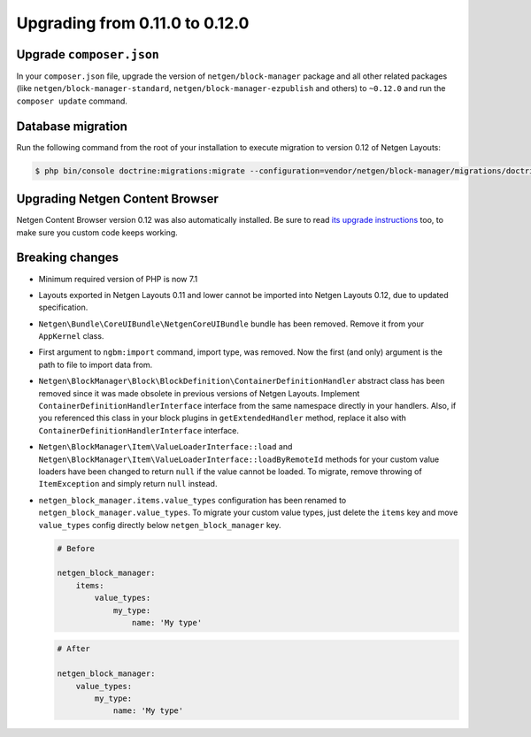 Upgrading from 0.11.0 to 0.12.0
===============================

Upgrade ``composer.json``
-------------------------

In your ``composer.json`` file, upgrade the version of ``netgen/block-manager``
package and all other related packages (like ``netgen/block-manager-standard``,
``netgen/block-manager-ezpublish`` and others) to ``~0.12.0`` and run the
``composer update`` command.

Database migration
------------------

Run the following command from the root of your installation to execute
migration to version 0.12 of Netgen Layouts:

.. code-block:: shell

    $ php bin/console doctrine:migrations:migrate --configuration=vendor/netgen/block-manager/migrations/doctrine.yml

Upgrading Netgen Content Browser
--------------------------------

Netgen Content Browser version 0.12 was also automatically installed. Be sure to
read `its upgrade instructions </projects/cb/en/latest/upgrades/upgrade_0110_0120.html>`_
too, to make sure you custom code keeps working.

Breaking changes
----------------

* Minimum required version of PHP is now 7.1

* Layouts exported in Netgen Layouts 0.11 and lower cannot be imported into
  Netgen Layouts 0.12, due to updated specification.

* ``Netgen\Bundle\CoreUIBundle\NetgenCoreUIBundle`` bundle has been removed.
  Remove it from your ``AppKernel`` class.

* First argument to ``ngbm:import`` command, import type, was removed. Now the
  first (and only) argument is the path to file to import data from.

* ``Netgen\BlockManager\Block\BlockDefinition\ContainerDefinitionHandler``
  abstract class has been removed since it was made obsolete in previous
  versions of Netgen Layouts. Implement ``ContainerDefinitionHandlerInterface``
  interface from the same namespace directly in your handlers. Also, if you
  referenced this class in your block plugins in ``getExtendedHandler`` method,
  replace it also with ``ContainerDefinitionHandlerInterface`` interface.

* ``Netgen\BlockManager\Item\ValueLoaderInterface::load`` and
  ``Netgen\BlockManager\Item\ValueLoaderInterface::loadByRemoteId`` methods for
  your custom value loaders have been changed to return ``null`` if the value
  cannot be loaded. To migrate, remove throwing of ``ItemException`` and simply
  return ``null`` instead.

* ``netgen_block_manager.items.value_types`` configuration has been renamed to
  ``netgen_block_manager.value_types``. To migrate your custom value types, just
  delete the ``items`` key and move ``value_types`` config directly below
  ``netgen_block_manager`` key.

  .. code-block:: yaml

      # Before

      netgen_block_manager:
          items:
              value_types:
                  my_type:
                      name: 'My type'

  .. code-block:: yaml

      # After

      netgen_block_manager:
          value_types:
              my_type:
                  name: 'My type'
